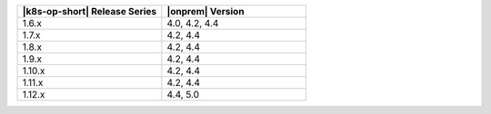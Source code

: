 .. list-table::
   :header-rows: 1
   :widths: 50 50

   * - |k8s-op-short| Release Series
     - |onprem| Version

   * - 1.6.x
     - 4.0, 4.2, 4.4

   * - 1.7.x
     - 4.2, 4.4

   * - 1.8.x
     - 4.2, 4.4
   
   * - 1.9.x
     - 4.2, 4.4

   * - 1.10.x
     - 4.2, 4.4

   * - 1.11.x
     - 4.2, 4.4

   * - 1.12.x
     - 4.4, 5.0
